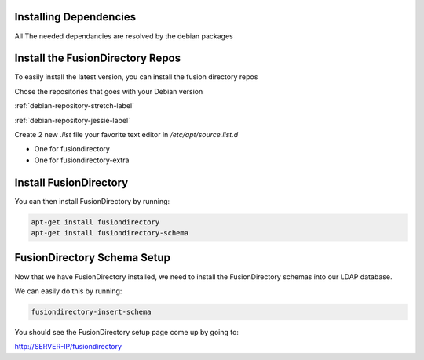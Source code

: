 Installing Dependencies
'''''''''''''''''''''''

All The needed dependancies are resolved by the debian packages

Install the FusionDirectory Repos
'''''''''''''''''''''''''''''''''

To easily install the latest version, you can install the fusion
directory repos

Chose the repositories that goes with your Debian version

:ref:`debian-repository-stretch-label`

:ref:`debian-repository-jessie-label`

Create 2 new *.list* file your favorite text editor in */etc/apt/source.list.d*

- One for fusiondirectory
- One for fusiondirectory-extra

Install FusionDirectory
'''''''''''''''''''''''

You can then install FusionDirectory by running: 

.. code-block:: shell

   apt-get install fusiondirectory
   apt-get install fusiondirectory-schema

FusionDirectory Schema Setup
''''''''''''''''''''''''''''

Now that we have FusionDirectory installed, we need to install the
FusionDirectory schemas into our LDAP database.

We can easily do this by running:

.. code-block:: shell

   fusiondirectory-insert-schema

You should see the FusionDirectory setup page come up by going to:

http://SERVER-IP/fusiondirectory



